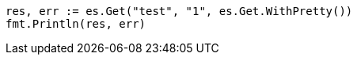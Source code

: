 // Generated from indices-aliases_67bba546d835bca8f31df13e3587c348_test.go
//
[source, go]
----
res, err := es.Get("test", "1", es.Get.WithPretty())
fmt.Println(res, err)
----
